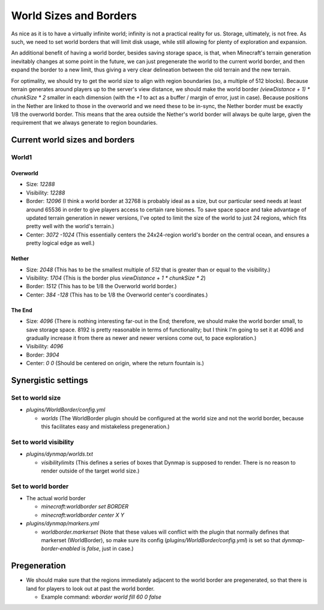 World Sizes and Borders
################################################################################

As nice as it is to have a virtually infinite world;  infinity is not a practical reality for us.
Storage, ultimately, is not free.
As such, we need to set world borders that will limit disk usage, while still allowing for plenty of exploration and expansion.

An additional benefit of having a world border, besides saving storage space, is that, when Minecraft's terrain generation inevitably changes at some point in the future, we can just pregenerate the world to the current world border, and then expand the border to a new limit, thus giving a very clear delineation between the old terrain and the new terrain.

For optimality, we should try to get the world size to align with region boundaries (so, a multiple of 512 blocks).
Because terrain generates around players up to the server's view distance, we should make the world border `(viewDistance + 1) * chunkSize * 2` smaller in each dimension (with the `+1` to act as a buffer / margin of error, just in case).
Because positions in the Nether are linked to those in the overworld and we need these to be in-sync, the Nether border must be exactly 1/8 the overworld border.  This means that the area outside the Nether's world border will always be quite large, given the requirement that we always generate to region boundaries.

Current world sizes and borders
================================================================================

World1
~~~~~~~~~~~~~~~~~~~~~~~~~~~~~~~~~~~~~~~~~~~~~~~~~~~~~~~~~~~~~~~~~~~~~~~~~~~~~~~~

Overworld
--------------------------------------------------------------------------------
* Size: `12288`
* Visibility: `12288`
* Border: `12096` (I think a world border at 32768 is probably ideal as a size, but our particular seed needs at least around 65536 in order to give players access to certain rare biomes. To save space space and take advantage of updated terrain generation in newer versions, I've opted to limit the size of the world to just 24 regions, which fits pretty well with the world's terrain.)
* Center: `3072 -1024` (This essentially centers the 24x24-region world's border on the central ocean, and ensures a pretty logical edge as well.)

Nether
--------------------------------------------------------------------------------
* Size: `2048` (This has to be the smallest multiple of `512` that is greater than or equal to the visibility.)
* Visibility: `1704` (This is the border plus `viewDistance + 1 * chunkSize * 2`)
* Border: `1512` (This has to be 1/8 the Overworld world border.)
* Center: `384 -128` (This has to be 1/8 the Overworld center's coordinates.)

The End
--------------------------------------------------------------------------------
* Size: `4096` (There is nothing interesting far-out in the End;  therefore, we should make the world border small, to save storage space.  8192 is pretty reasonable in terms of functionality;  but I think I'm going to set it at 4096 and gradually increase it from there as newer and newer versions come out, to pace exploration.)
* Visibility: `4096`
* Border: `3904`
* Center: `0 0` (Should be centered on origin, where the return fountain is.)

Synergistic settings
================================================================================

Set to world size
~~~~~~~~~~~~~~~~~~~~~~~~~~~~~~~~~~~~~~~~~~~~~~~~~~~~~~~~~~~~~~~~~~~~~~~~~~~~~~~~

* `plugins/WorldBorder/config.yml`

  * `worlds` (The WorldBorder plugin should be configured at the world size and not the world border, because this facilitates easy and mistakeless pregeneration.)

Set to world visibility
~~~~~~~~~~~~~~~~~~~~~~~~~~~~~~~~~~~~~~~~~~~~~~~~~~~~~~~~~~~~~~~~~~~~~~~~~~~~~~~~

* `plugins/dynmap/worlds.txt`

  * `visibilitylimits` (This defines a series of boxes that Dynmap is supposed to render.  There is no reason to render outside of the target world size.)

Set to world border
~~~~~~~~~~~~~~~~~~~~~~~~~~~~~~~~~~~~~~~~~~~~~~~~~~~~~~~~~~~~~~~~~~~~~~~~~~~~~~~~

* The actual world border

  * `minecraft:worldborder set BORDER`
  * `minecraft:worldborder center X Y`

* `plugins/dynmap/markers.yml`

  * `worldborder.markerset` (Note that these values will conflict with the plugin that normally defines that markerset (WorldBorder), so make sure its config (`plugins/WorldBorder/config.yml`) is set so that `dynmap-border-enabled` is `false`, just in case.)

Pregeneration
================================================================================

* We should make sure that the regions immediately adjacent to the world border are pregenerated, so that there is land for players to look out at past the world border.

  * Example command: `wborder world fill 60 0 false`
